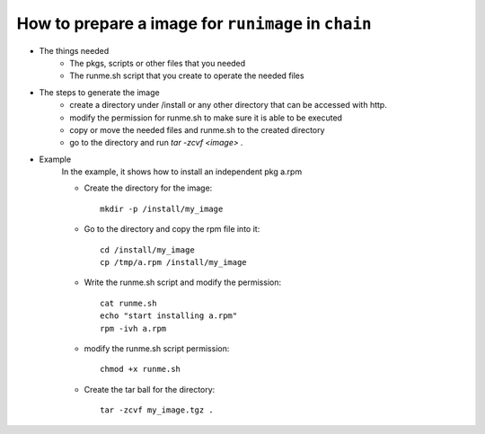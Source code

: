 .. _create_image_for_runimage:

How to prepare a image for ``runimage`` in ``chain``
====================================================

* The things needed
    * The pkgs, scripts or other files that you needed
    * The runme.sh script that you create to operate the needed files

* The steps to generate the image
    * create a directory under /install or any other directory that can be accessed with http.
    * modify the permission for runme.sh to make sure it is able to be executed
    * copy or move the needed files and runme.sh to the created directory
    * go to the directory and run `tar -zcvf <image> .`

* Example
    In the example, it shows how to install an independent pkg a.rpm

    * Create the directory for the image: ::

        mkdir -p /install/my_image

    * Go to the directory and copy the rpm file into it: ::

        cd /install/my_image
        cp /tmp/a.rpm /install/my_image

    * Write the runme.sh script and modify the permission: ::

         cat runme.sh
         echo "start installing a.rpm"
         rpm -ivh a.rpm

    * modify the runme.sh script permission: ::

         chmod +x runme.sh

    * Create the tar ball for the directory: ::

         tar -zcvf my_image.tgz .


